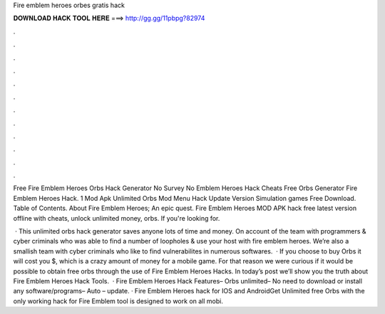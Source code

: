 Fire emblem heroes orbes gratis hack



𝐃𝐎𝐖𝐍𝐋𝐎𝐀𝐃 𝐇𝐀𝐂𝐊 𝐓𝐎𝐎𝐋 𝐇𝐄𝐑𝐄 ===> http://gg.gg/11pbpg?82974



.



.



.



.



.



.



.



.



.



.



.



.

Free Fire Emblem Heroes Orbs Hack Generator No Survey No  Emblem Heroes Hack Cheats Free Orbs Generator Fire Emblem Heroes Hack. 1 Mod Apk Unlimited Orbs Mod Menu Hack Update Version Simulation games Free Download. Table of Contents. About Fire Emblem Heroes; An epic quest. Fire Emblem Heroes MOD APK hack free latest version offline with cheats, unlock unlimited money, orbs. If you're looking for.

 · This unlimited orbs hack generator saves anyone lots of time and money. On account of the team with programmers & cyber criminals who was able to find a number of loopholes & use your host with fire emblem heroes. We’re also a smallish team with cyber criminals who like to find vulnerabilites in numerous softwares.  · If you choose to buy Orbs it will cost you $, which is a crazy amount of money for a mobile game. For that reason we were curious if it would be possible to obtain free orbs through the use of Fire Emblem Heroes Hacks. In today’s post we’ll show you the truth about Fire Emblem Heroes Hack Tools.  · Fire Emblem Heroes Hack Features– Orbs unlimited– No need to download or install any software/programs– Auto – update. · Fire Emblem Heroes hack for IOS and AndroidGet Unlimited free Orbs with the only working hack for Fire Emblem  tool is designed to work on all mobi.
